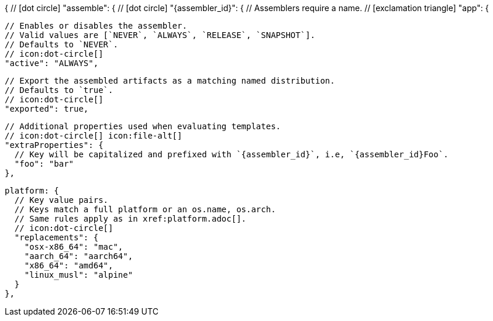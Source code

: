 {
  // icon:dot-circle[]
  "assemble": {
    // icon:dot-circle[]
    "{assembler_id}": {
      // Assemblers require a name.
      // icon:exclamation-triangle[]
      "app": {

        // Enables or disables the assembler.
        // Valid values are [`NEVER`, `ALWAYS`, `RELEASE`, `SNAPSHOT`].
        // Defaults to `NEVER`.
        // icon:dot-circle[]
        "active": "ALWAYS",

        // Export the assembled artifacts as a matching named distribution.
        // Defaults to `true`.
        // icon:dot-circle[]
        "exported": true,

        // Additional properties used when evaluating templates.
        // icon:dot-circle[] icon:file-alt[]
        "extraProperties": {
          // Key will be capitalized and prefixed with `{assembler_id}`, i.e, `{assembler_id}Foo`.
          "foo": "bar"
        },

        platform: {
          // Key value pairs.
          // Keys match a full platform or an os.name, os.arch.
          // Same rules apply as in xref:platform.adoc[].
          // icon:dot-circle[]
          "replacements": {
            "osx-x86_64": "mac",
            "aarch_64": "aarch64",
            "x86_64": "amd64",
            "linux_musl": "alpine"
          }
        },